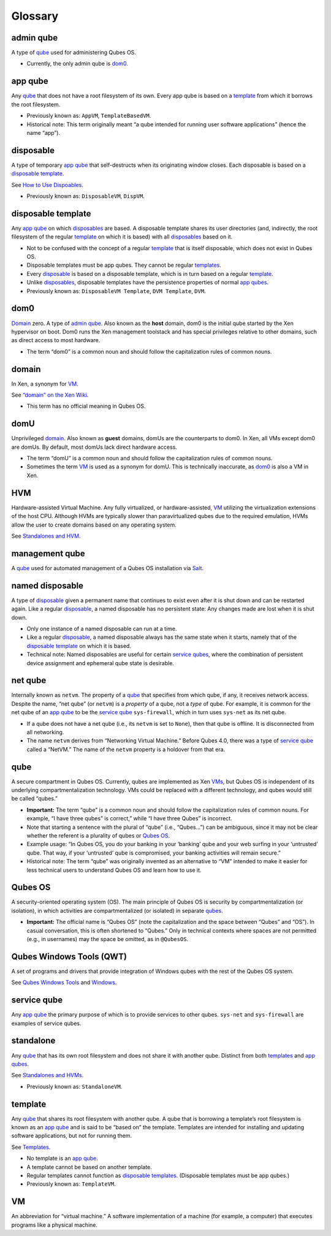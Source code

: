 ========
Glossary
========

admin qube
==========

A type of `qube <#qube>`__ used for administering Qubes OS.

-  Currently, the only admin qube is `dom0 <#dom0>`__.

app qube
========

Any `qube <#qube>`__ that does not have a root filesystem of its own.
Every app qube is based on a `template <#template>`__ from which it
borrows the root filesystem.

-  Previously known as: ``AppVM``, ``TemplateBasedVM``.

-  Historical note: This term originally meant “a qube intended for
   running user software applications” (hence the name “app”).

disposable
==========

A type of temporary `app qube <#app-qube>`__ that self-destructs when
its originating window closes. Each disposable is based on a `disposable
template <#disposable-template>`__.

See `How to Use Dispoables </doc/how-to-use-disposables/>`__.

-  Previously known as: ``DisposableVM``, ``DispVM``.

disposable template
===================

Any `app qube <#app-qube>`__ on which `disposables <#disposable>`__ are
based. A disposable template shares its user directories (and,
indirectly, the root filesystem of the regular `template <#template>`__
on which it is based) with all `disposables <#disposable>`__ based on
it.

-  Not to be confused with the concept of a regular
   `template <#template>`__ that is itself disposable, which does not
   exist in Qubes OS.

-  Disposable templates must be app qubes. They cannot be regular
   `templates <#template>`__.

-  Every `disposable <#disposable>`__ is based on a disposable template,
   which is in turn based on a regular `template <#template>`__.

-  Unlike `disposables <#disposable>`__, disposable templates have the
   persistence properties of normal `app qubes <#app-qube>`__.

-  Previously known as: ``DisposableVM Template``, ``DVM Template``,
   ``DVM``.

dom0
====

`Domain <#domain>`__ zero. A type of `admin qube <#admin-qube>`__. Also
known as the **host** domain, dom0 is the initial qube started by the
Xen hypervisor on boot. Dom0 runs the Xen management toolstack and has
special privileges relative to other domains, such as direct access to
most hardware.

-  The term “dom0” is a common noun and should follow the capitalization
   rules of common nouns.

domain
======

In Xen, a synonym for `VM <#vm>`__.

See `“domain” on the Xen
Wiki <https://wiki.xenproject.org/wiki/Domain>`__.

-  This term has no official meaning in Qubes OS.

domU
====

Unprivileged `domain <#domain>`__. Also known as **guest** domains,
domUs are the counterparts to dom0. In Xen, all VMs except dom0 are
domUs. By default, most domUs lack direct hardware access.

-  The term “domU” is a common noun and should follow the capitalization
   rules of common nouns.

-  Sometimes the term `VM <#vm>`__ is used as a synonym for domU. This
   is technically inaccurate, as `dom0 <#dom0>`__ is also a VM in Xen.

HVM
===

Hardware-assisted Virtual Machine. Any fully virtualized, or
hardware-assisted, `VM <#vm>`__ utilizing the virtualization extensions
of the host CPU. Although HVMs are typically slower than paravirtualized
qubes due to the required emulation, HVMs allow the user to create
domains based on any operating system.

See `Standalones and HVM </doc/standalones-and-hvms/>`__.

management qube
===============

A `qube <#qube>`__ used for automated management of a Qubes OS
installation via `Salt </doc/salt/>`__.

named disposable
================

A type of `disposable <#disposable>`__ given a permanent name that
continues to exist even after it is shut down and can be restarted
again. Like a regular `disposable <#disposable>`__, a named disposable
has no persistent state: Any changes made are lost when it is shut down.

-  Only one instance of a named disposable can run at a time.

-  Like a regular `disposable <#disposable>`__, a named disposable
   always has the same state when it starts, namely that of the
   `disposable template <#disposable-template>`__ on which it is based.

-  Technical note: Named disposables are useful for certain `service
   qubes <#service-qube>`__, where the combination of persistent device
   assignment and ephemeral qube state is desirable.

net qube
========

Internally known as ``netvm``. The property of a `qube <#qube>`__ that
specifies from which qube, if any, it receives network access. Despite
the name, “net qube” (or ``netvm``) is a *property* of a qube, not a
*type* of qube. For example, it is common for the net qube of an `app
qube <#app-qube>`__ to be the `service qube <#service-qube>`__
``sys-firewall``, which in turn uses ``sys-net`` as its net qube.

-  If a qube does not have a net qube (i.e., its ``netvm`` is set to
   ``None``), then that qube is offline. It is disconnected from all
   networking.

-  The name ``netvm`` derives from “Networking Virtual Machine.” Before
   Qubes 4.0, there was a type of `service qube <#service-qube>`__
   called a “NetVM.” The name of the ``netvm`` property is a holdover
   from that era.

qube
====

A secure compartment in Qubes OS. Currently, qubes are implemented as
Xen `VMs <#vm>`__, but Qubes OS is independent of its underlying
compartmentalization technology. VMs could be replaced with a different
technology, and qubes would still be called “qubes.”

-  **Important:** The term “qube” is a common noun and should follow the
   capitalization rules of common nouns. For example, “I have three
   qubes” is correct,” while “I have three Qubes” is incorrect.

-  Note that starting a sentence with the plural of “qube” (i.e.,
   “Qubes…”) can be ambiguous, since it may not be clear whether the
   referent is a plurality of qubes or `Qubes OS <#qubes-os>`__.

-  Example usage: “In Qubes OS, you do your banking in your ‘banking’
   qube and your web surfing in your ‘untrusted’ qube. That way, if your
   ‘untrusted’ qube is compromised, your banking activities will remain
   secure.”

-  Historical note: The term “qube” was originally invented as an
   alternative to “VM” intended to make it easier for less technical
   users to understand Qubes OS and learn how to use it.

Qubes OS
========

A security-oriented operating system (OS). The main principle of Qubes
OS is security by compartmentalization (or isolation), in which
activities are compartmentalized (or isolated) in separate
`qubes <#qube>`__.

-  **Important:** The official name is “Qubes OS” (note the
   capitalization and the space between “Qubes” and “OS”). In casual
   conversation, this is often shortened to “Qubes.” Only in technical
   contexts where spaces are not permitted (e.g., in usernames) may the
   space be omitted, as in ``@QubesOS``.

Qubes Windows Tools (QWT)
=========================

A set of programs and drivers that provide integration of Windows qubes
with the rest of the Qubes OS system.

See `Qubes Windows Tools </doc/windows-tools/>`__ and
`Windows </doc/windows/>`__.

service qube
============

Any `app qube <#app-qube>`__ the primary purpose of which is to provide
services to other qubes. ``sys-net`` and ``sys-firewall`` are examples
of service qubes.

standalone
==========

Any `qube <#qube>`__ that has its own root filesystem and does not share
it with another qube. Distinct from both `templates <#template>`__ and
`app qubes <#app-qube>`__.

See `Standalones and HVMs </doc/standalones-and-hvms/>`__.

-  Previously known as: ``StandaloneVM``.

template
========

Any `qube <#qube>`__ that shares its root filesystem with another qube.
A qube that is borrowing a template’s root filesystem is known as an
`app qube <#app-qube>`__ and is said to be “based on” the template.
Templates are intended for installing and updating software
applications, but not for running them.

See `Templates </doc/templates/>`__.

-  No template is an `app qube <#app-qube>`__.

-  A template cannot be based on another template.

-  Regular templates cannot function as `disposable
   templates <#disposable-template>`__. (Disposable templates must be
   app qubes.)

-  Previously known as: ``TemplateVM``.

VM
==

An abbreviation for “virtual machine.” A software implementation of a
machine (for example, a computer) that executes programs like a physical
machine.
